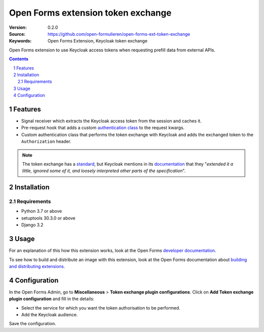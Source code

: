 
===================================
Open Forms extension token exchange
===================================

:Version: 0.2.0
:Source: https://github.com/open-formulieren/open-forms-ext-token-exchange
:Keywords: Open Forms Extension, Keycloak token exchange

|build-status| |code-quality| |black| |coverage|

|python-versions| |django-versions| |pypi-version|

Open Forms extension to use Keycloak access tokens when requesting prefill data from external APIs.

.. contents::

.. section-numbering::

Features
========

* Signal receiver which extracts the Keycloak access token from the session and caches it.
* Pre-request hook that adds a custom `authentication class`_ to the request kwargs.
* Custom authentication class that performs the token exchange with Keycloak and adds the exchanged token to the ``Authorization`` header.


.. note::

   The token exchange has a `standard`_, but Keycloak mentions in its `documentation`_ that they
   "*extended it a little, ignored some of it, and loosely interpreted other parts of the specification*".


.. _authentication class: https://requests.readthedocs.io/en/latest/user/advanced/#custom-authentication
.. _standard: https://www.rfc-editor.org/rfc/rfc8693.html
.. _documentation: https://www.keycloak.org/docs/latest/securing_apps/#how-token-exchange-works

Installation
============

Requirements
------------

* Python 3.7 or above
* setuptools 30.3.0 or above
* Django 3.2


Usage
=====

For an explanation of this how this extension works, look at the Open Forms `developer documentation`_.

To see how to build and distribute an image with this extension, look at the Open Forms documentation about
`building and distributing extensions`_.

.. _developer documentation: https://open-forms.readthedocs.io/en/latest/developers/extensions.html#keycloak-token-exchange-extension
.. _building and distributing extensions: https://open-forms.readthedocs.io/en/latest/developers/extensions.html#keycloak-token-exchange-extension

Configuration
=============

In the Open Forms Admin, go to **Miscellaneous** > **Token exchange plugin configurations**.
Click on **Add Token exchange plugin configuration** and fill in the details:

* Select the service for which you want the token authorisation to be performed.
* Add the Keycloak audience.

Save the configuration.

.. |build-status| image:: https://github.com/open-formulieren/open-forms-ext-token-exchange/workflows/Run%20CI/badge.svg
    :alt: Build status
    :target: https://github.com/open-formulieren/open-forms-ext-token-exchange/actions?query=workflow%3A%22Run+CI%22

.. |code-quality| image:: https://github.com/open-formulieren/open-forms-ext-token-exchange/workflows/Code%20quality%20checks/badge.svg
     :alt: Code quality checks
     :target: https://github.com/open-formulieren/open-forms-ext-token-exchange/actions?query=workflow%3A%22Code+quality+checks%22

.. |black| image:: https://img.shields.io/badge/code%20style-black-000000.svg
    :target: https://github.com/psf/black

.. |coverage| image:: https://codecov.io/gh/open-formulieren/open-forms-ext-token-exchange/branch/master/graph/badge.svg
    :target: https://codecov.io/gh/open-formulieren/open-forms-ext-token-exchange
    :alt: Coverage status

.. |python-versions| image:: https://img.shields.io/pypi/pyversions/open-forms-ext-token-exchange.svg

.. |django-versions| image:: https://img.shields.io/pypi/djversions/open-forms-ext-token-exchange.svg

.. |pypi-version| image:: https://img.shields.io/pypi/v/open-forms-ext-token-exchange.svg
    :target: https://pypi.org/project/open-forms-ext-token-exchange/
